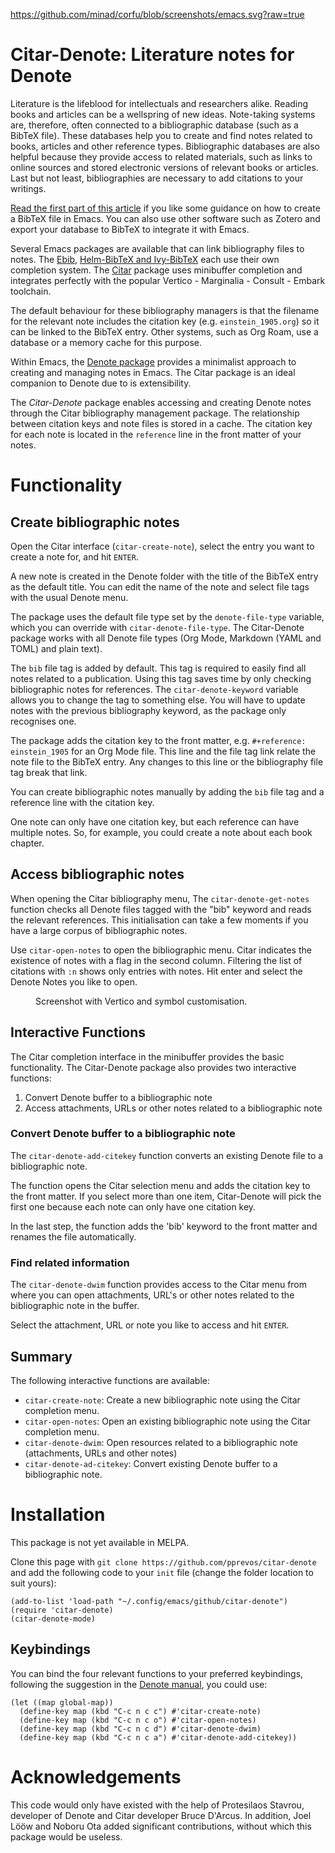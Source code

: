 [[https://github.com/minad/corfu/blob/screenshots/emacs.svg?raw=true]]

* Citar-Denote: Literature notes for Denote
Literature is the lifeblood for intellectuals and researchers alike. Reading books and articles can be a wellspring of new ideas. Note-taking systems are, therefore, often connected to a bibliographic database (such as a BibTeX file). These databases help you to create and find notes related to books, articles and other reference types. Bibliographic databases are also helpful because they provide access to related materials, such as links to online sources and stored electronic versions of relevant books or articles. Last but not least, bibliographies are necessary to add citations to your writings.

[[https://lucidmanager.org/productivity/emacs-bibtex-mode/][Read the first part of this article]] if you like some guidance on how to create a BibTeX file in Emacs. You can also use other software such as Zotero and export your database to BibTeX to integrate it with Emacs.

Several Emacs packages are available that can link bibliography files to notes. The [[https://joostkremers.github.io/ebib/][Ebib]], [[https://github.com/tmalsburg/helm-bibtex][Helm-BibTeX and Ivy-BibTeX]] each use their own completion system. The [[https://github.com/emacs-citar/citar][Citar]] package uses minibuffer completion and integrates perfectly with the popular Vertico - Marginalia - Consult - Embark toolchain.

The default behaviour for these bibliography managers is that the filename for the relevant note includes the citation key (e.g. =einstein_1905.org=) so it can be linked to the BibTeX entry. Other systems, such as Org Roam, use a database or a memory cache for this purpose. 

Within Emacs, the [[https://protesilaos.com/emacs/denote][Denote package]] provides a minimalist approach to creating and managing notes in Emacs. The Citar package is an ideal companion to Denote due to is extensibility.

The /Citar-Denote/ package enables accessing and creating Denote notes through the Citar bibliography management package. The relationship between citation keys and note files is stored in a cache. The citation key for each note is located in the =reference= line in the front matter of your notes.

* Functionality
** Create bibliographic notes
Open the Citar interface (=citar-create-note=), select the entry you want to create a note for, and hit =ENTER=.

A new note is created in the Denote folder with the title of the BibTeX entry as the default title. You can edit the name of the note and select file tags with the usual Denote menu.

The package uses the default file type set by the =denote-file-type= variable, which you can override with =citar-denote-file-type=. The Citar-Denote package works with all Denote file types (Org Mode, Markdown (YAML and TOML) and plain text).

The =bib= file tag is added by default. This tag is required to easily find all notes related to a publication. Using this tag saves time by only checking bibliographic notes for references. The =citar-denote-keyword= variable allows you to change the tag to something else. You will have to update notes with the previous bibliography keyword, as the package only recognises one.

The package adds the citation key to the front matter, e.g. =#+reference: einstein_1905= for an Org Mode file. This line and the file tag link relate the note file to the BibTeX entry. Any changes to this line or the bibliography file tag break that link.

You can create bibliographic notes manually by adding the =bib= file tag and a reference line with the citation key.

One note can only have one citation key, but each reference can have multiple notes. So, for example, you could create a note about each book chapter.

** Access bibliographic notes
When opening the Citar bibliography menu, The =citar-denote-get-notes= function checks all Denote files tagged with the "bib" keyword and reads the relevant references. This initialisation can take a few moments if you have a large corpus of bibliographic notes.

Use =citar-open-notes= to open the bibliographic menu. Citar indicates the existence of notes with a flag in the second column. Filtering the list of citations with =:n= shows only entries with notes. Hit enter and select the Denote Notes you like to open.

#+caption: Screenshot with Vertico and symbol customisation.
[[file:citar-menu.png]]

** Interactive Functions
The Citar completion interface in the minibuffer provides the basic functionality. The Citar-Denote package also provides two interactive functions:

1. Convert Denote buffer to a bibliographic note
2. Access attachments, URLs or other notes related to a bibliographic note

*** Convert Denote buffer to a bibliographic note
The =citar-denote-add-citekey= function converts an existing Denote file to a bibliographic note.

The function opens the Citar selection menu and adds the citation key to the front matter. If you select more than one item, Citar-Denote will pick the first one because each note can only have one citation key.

In the last step, the function adds the 'bib' keyword to the front matter and renames the file automatically.

*** Find related information
The =citar-denote-dwim= function provides access to the Citar menu from where you can open attachments, URL's or other notes related to the bibliographic note in the buffer.

Select the attachment, URL or note you like to access and hit =ENTER=.

** Summary
The following interactive functions are available:
- =citar-create-note=: Create a new bibliographic note using the Citar completion menu.
- =citar-open-notes=: Open an existing bibliographic note using the Citar completion menu.
- =citar-denote-dwim=: Open resources related to a bibliographic note (attachments, URLs and other notes)
- =citar-denote-ad-citekey=: Convert existing Denote buffer to a bibliographic note.

* Installation
This package is not yet available in MELPA.

Clone this page with =git clone https://github.com/pprevos/citar-denote= and add the following code to your =init= file (change the folder location to suit yours):

#+begin_src elisp
  (add-to-list 'load-path "~/.config/emacs/github/citar-denote")
  (require 'citar-denote)
  (citar-denote-mode)
#+end_src

** Keybindings
You can bind the four relevant functions to your preferred keybindings, following the suggestion in the [[https://protesilaos.com/emacs/denote#h:5d16932d-4f7b-493d-8e6a-e5c396b15fd6][Denote manual]], you could use:

#+begin_src elisp
  (let ((map global-map))
    (define-key map (kbd "C-c n c c") #'citar-create-note)
    (define-key map (kbd "C-c n c o") #'citar-open-notes)
    (define-key map (kbd "C-c n c d") #'citar-denote-dwim)
    (define-key map (kbd "C-c n c a") #'citar-denote-add-citekey))
#+end_src

* Acknowledgements
This code would only have existed with the help of Protesilaos Stavrou, developer of Denote and Citar developer Bruce D'Arcus. In addition, Joel Lööw and Noboru Ota added significant contributions, without which this package would be useless.
